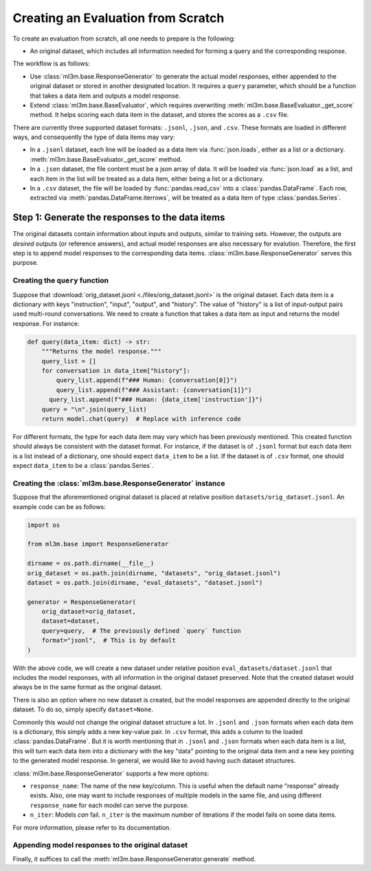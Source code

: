 Creating an Evaluation from Scratch
===================================

To create an evaluation from scratch, all one needs to prepare is the following:

- An original dataset, which includes all information needed for forming a query and
  the corresponding response.

The workflow is as follows:

- Use :class:`ml3m.base.ResponseGenerator` to generate the actual model responses,
  either appended to the original dataset or stored in another designated location.
  It requires a ``query`` parameter, which should be a function that takes a data item
  and outputs a model response.
- Extend :class:`ml3m.base.BaseEvaluator`, which requires overwriting
  :meth:`ml3m.base.BaseEvaluator._get_score` method. It helps scoring each data item
  in the dataset, and stores the scores as a ``.csv`` file.

There are currently three supported dataset formats: ``.jsonl``, ``.json``, and
``.csv``. These formats are loaded in different ways, and consequently the type of data
items may vary: 

- In a ``.jsonl`` dataset, each line will be loaded as a data item via
  :func:`json.loads`, either as a list or a dictionary.
  :meth:`ml3m.base.BaseEvaluator._get_score` method.
- In a ``.json`` dataset, the file content must be a json array of data. It will be
  loaded via :func:`json.load` as a list, and each item in the list will be treated as
  a data item, either being a list or a dictionary.
- In a ``.csv`` dataset, the file will be loaded by :func:`pandas.read_csv` into a
  :class:`pandas.DataFrame`. Each row, extracted via :meth:`pandas.DataFrame.iterrows`,
  will be treated as a data item of type :class:`pandas.Series`.

Step 1: Generate the responses to the data items
------------------------------------------------

The original datasets contain information about inputs and outputs, similar to training
sets. However, the outputs are *desired* outputs (or reference answers), and actual
model responses are also necessary for evalution. Therefore, the first step is to
append model responses to the corresponding data items.
:class:`ml3m.base.ResponseGenerator` serves this purpose.

Creating the ``query`` function
~~~~~~~~~~~~~~~~~~~~~~~~~~~~~~~

Suppose that :download:`orig_dataset.jsonl <./files/orig_dataset.jsonl>` is the
original dataset. Each data item is a dictionary with keys "instruction", "input",
"output", and "history". The value of "history" is a list of input-output pairs used
multi-round conversations. We need to create a function that takes a data item as input
and returns the model response. For instance:

.. code-block:: python

    def query(data_item: dict) -> str:
        """Returns the model response."""
        query_list = []
        for conversation in data_item["history"]:
            query_list.append(f"### Human: {conversation[0]}")
            query_list.append(f"### Assistant: {conversation[1]}")
          query_list.append(f"### Human: {data_item['instruction']}")
        query = "\n".join(query_list)
        return model.chat(query)  # Replace with inference code

For different formats, the type for each data item may vary which has been previously
mentioned. This created function should always be consistent with the dataset format.
For instance, if the dataset is of ``.jsonl`` format but each data item is a list
instead of a dictionary, one should expect ``data_item`` to be a list. If the dataset
is of ``.csv`` format, one should expect ``data_item`` to be a :class:`pandas.Series`.


Creating the :class:`ml3m.base.ResponseGenerator` instance
~~~~~~~~~~~~~~~~~~~~~~~~~~~~~~~~~~~~~~~~~~~~~~~~~~~~~~~~~~

Suppose that the aforementioned original dataset is placed at relative position
``datasets/orig_dataset.jsonl``. An example code can be as follows:

.. code-block:: python

    import os

    from ml3m.base import ResponseGenerator

    dirname = os.path.dirname(__file__)
    orig_dataset = os.path.join(dirname, "datasets", "orig_dataset.jsonl")
    dataset = os.path.join(dirname, "eval_datasets", "dataset.jsonl")

    generator = ResponseGenerator(
        orig_dataset=orig_dataset,
        dataset=dataset,
        query=query,  # The previously defined `query` function
        format="jsonl",  # This is by default
    )

With the above code, we will create a new dataset under relative position
``eval_datasets/dataset.jsonl`` that includes the model responses, with all information
in the original dataset preserved. Note that the created dataset would always be in the
same format as the original dataset.

There is also an option where no new dataset is created, but the model responses are
appended directly to the original dataset. To do so, simply specify ``dataset=None``.

Commonly this would not change the original dataset structure a lot. In ``.jsonl`` and
``.json`` formats when each data item is a dictionary, this simply adds a new key-value
pair. In ``.csv`` format, this adds a column to the loaded :class:`pandas.DataFrame`.
But it is worth mentioning that in ``.jsonl`` and ``.json`` formats when each data item
is a list, this will turn each data item into a dictionary with the key "data" pointing
to the original data item and a new key pointing to the generated model response. In
general, we would like to avoid having such dataset structures.

:class:`ml3m.base.ResponseGenerator` supports a few more options: 

- ``response_name``: The name of the new key/column. This is useful when the default
  name "response" already exists. Also, one may want to include responses of multiple
  models in the same file, and using different ``response_name`` for each model can
  serve the purpose.
- ``n_iter``: Models *can* fail. ``n_iter`` is the maximum number of iterations if the
  model fails on some data items.

For more information, please refer to its documentation.

Appending model responses to the original dataset
~~~~~~~~~~~~~~~~~~~~~~~~~~~~~~~~~~~~~~~~~~~~~~~~~

Finally, it suffices to call the :meth:`ml3m.base.ResponseGenerator.generate` method.
